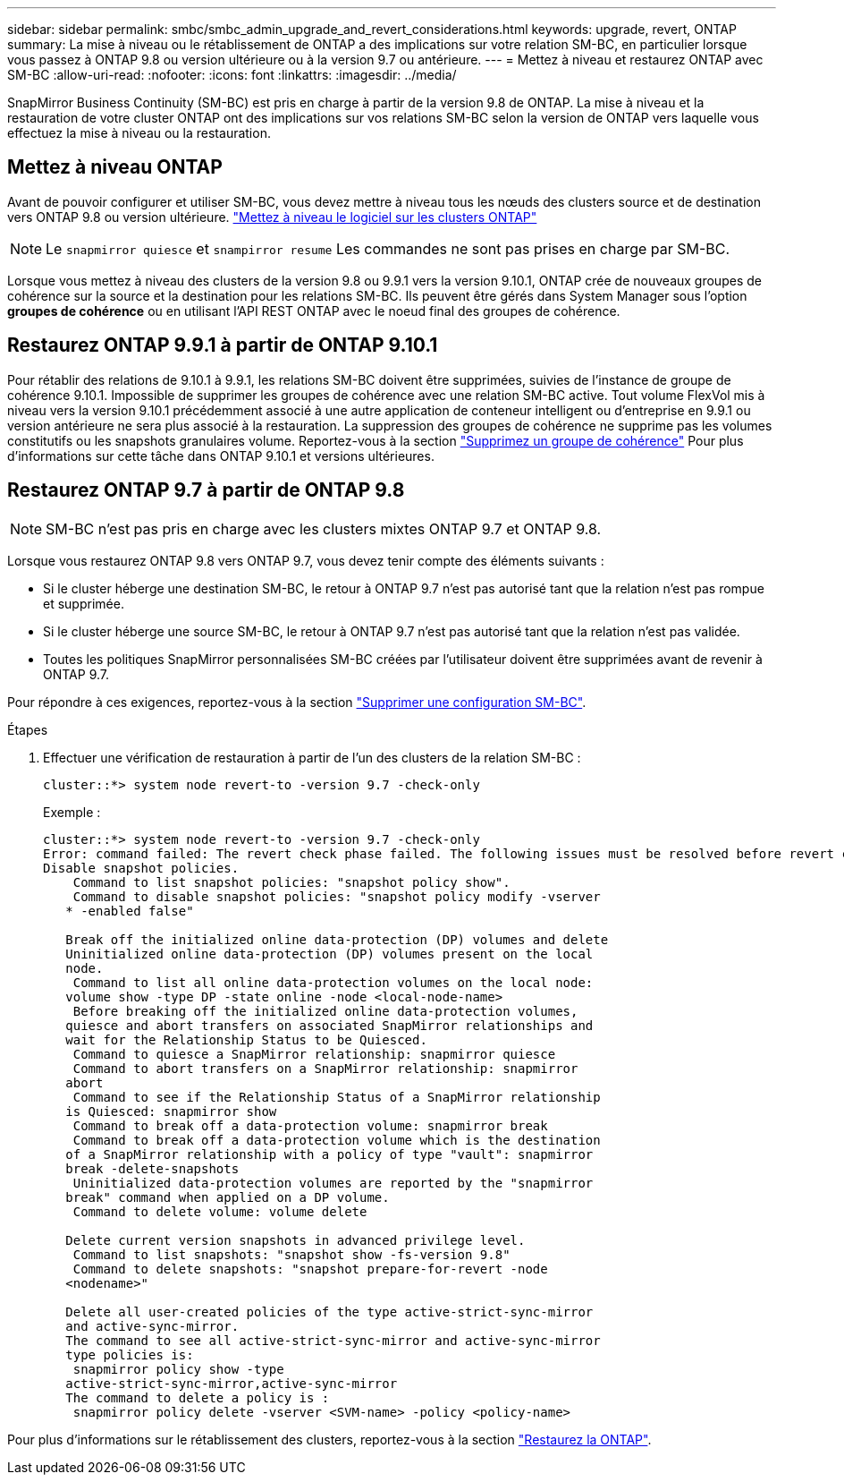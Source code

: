 ---
sidebar: sidebar 
permalink: smbc/smbc_admin_upgrade_and_revert_considerations.html 
keywords: upgrade, revert, ONTAP 
summary: La mise à niveau ou le rétablissement de ONTAP a des implications sur votre relation SM-BC, en particulier lorsque vous passez à ONTAP 9.8 ou version ultérieure ou à la version 9.7 ou antérieure. 
---
= Mettez à niveau et restaurez ONTAP avec SM-BC
:allow-uri-read: 
:nofooter: 
:icons: font
:linkattrs: 
:imagesdir: ../media/


[role="lead"]
SnapMirror Business Continuity (SM-BC) est pris en charge à partir de la version 9.8 de ONTAP. La mise à niveau et la restauration de votre cluster ONTAP ont des implications sur vos relations SM-BC selon la version de ONTAP vers laquelle vous effectuez la mise à niveau ou la restauration.



== Mettez à niveau ONTAP

Avant de pouvoir configurer et utiliser SM-BC, vous devez mettre à niveau tous les nœuds des clusters source et de destination vers ONTAP 9.8 ou version ultérieure.
link:link:../upgrade/index.html["Mettez à niveau le logiciel sur les clusters ONTAP"]


NOTE: Le `snapmirror quiesce` et `snampirror resume` Les commandes ne sont pas prises en charge par SM-BC.

Lorsque vous mettez à niveau des clusters de la version 9.8 ou 9.9.1 vers la version 9.10.1, ONTAP crée de nouveaux groupes de cohérence sur la source et la destination pour les relations SM-BC. Ils peuvent être gérés dans System Manager sous l'option **groupes de cohérence** ou en utilisant l'API REST ONTAP avec le noeud final des groupes de cohérence.



== Restaurez ONTAP 9.9.1 à partir de ONTAP 9.10.1

Pour rétablir des relations de 9.10.1 à 9.9.1, les relations SM-BC doivent être supprimées, suivies de l'instance de groupe de cohérence 9.10.1. Impossible de supprimer les groupes de cohérence avec une relation SM-BC active. Tout volume FlexVol mis à niveau vers la version 9.10.1 précédemment associé à une autre application de conteneur intelligent ou d'entreprise en 9.9.1 ou version antérieure ne sera plus associé à la restauration. La suppression des groupes de cohérence ne supprime pas les volumes constitutifs ou les snapshots granulaires volume. Reportez-vous à la section link:../consistency-groups/delete-task.html["Supprimez un groupe de cohérence"] Pour plus d'informations sur cette tâche dans ONTAP 9.10.1 et versions ultérieures.



== Restaurez ONTAP 9.7 à partir de ONTAP 9.8


NOTE: SM-BC n'est pas pris en charge avec les clusters mixtes ONTAP 9.7 et ONTAP 9.8.

Lorsque vous restaurez ONTAP 9.8 vers ONTAP 9.7, vous devez tenir compte des éléments suivants :

* Si le cluster héberge une destination SM-BC, le retour à ONTAP 9.7 n'est pas autorisé tant que la relation n'est pas rompue et supprimée.
* Si le cluster héberge une source SM-BC, le retour à ONTAP 9.7 n'est pas autorisé tant que la relation n'est pas validée.
* Toutes les politiques SnapMirror personnalisées SM-BC créées par l'utilisateur doivent être supprimées avant de revenir à ONTAP 9.7.


Pour répondre à ces exigences, reportez-vous à la section link:smbc_admin_removing_an_smbc_configuration.html["Supprimer une configuration SM-BC"].

.Étapes
. Effectuer une vérification de restauration à partir de l'un des clusters de la relation SM-BC :
+
`cluster::*> system node revert-to -version 9.7 -check-only`

+
Exemple :

+
....
cluster::*> system node revert-to -version 9.7 -check-only
Error: command failed: The revert check phase failed. The following issues must be resolved before revert can be completed. Bring the data LIFs down on running vservers. Command to list the running vservers: vserver show -admin-state running Command to list the data LIFs that are up: network interface show -role data -status-admin up Command to bring all data LIFs down: network interface modify {-role data} -status-admin down
Disable snapshot policies.
    Command to list snapshot policies: "snapshot policy show".
    Command to disable snapshot policies: "snapshot policy modify -vserver
   * -enabled false"

   Break off the initialized online data-protection (DP) volumes and delete
   Uninitialized online data-protection (DP) volumes present on the local
   node.
    Command to list all online data-protection volumes on the local node:
   volume show -type DP -state online -node <local-node-name>
    Before breaking off the initialized online data-protection volumes,
   quiesce and abort transfers on associated SnapMirror relationships and
   wait for the Relationship Status to be Quiesced.
    Command to quiesce a SnapMirror relationship: snapmirror quiesce
    Command to abort transfers on a SnapMirror relationship: snapmirror
   abort
    Command to see if the Relationship Status of a SnapMirror relationship
   is Quiesced: snapmirror show
    Command to break off a data-protection volume: snapmirror break
    Command to break off a data-protection volume which is the destination
   of a SnapMirror relationship with a policy of type "vault": snapmirror
   break -delete-snapshots
    Uninitialized data-protection volumes are reported by the "snapmirror
   break" command when applied on a DP volume.
    Command to delete volume: volume delete

   Delete current version snapshots in advanced privilege level.
    Command to list snapshots: "snapshot show -fs-version 9.8"
    Command to delete snapshots: "snapshot prepare-for-revert -node
   <nodename>"

   Delete all user-created policies of the type active-strict-sync-mirror
   and active-sync-mirror.
   The command to see all active-strict-sync-mirror and active-sync-mirror
   type policies is:
    snapmirror policy show -type
   active-strict-sync-mirror,active-sync-mirror
   The command to delete a policy is :
    snapmirror policy delete -vserver <SVM-name> -policy <policy-name>
....


Pour plus d'informations sur le rétablissement des clusters, reportez-vous à la section link:../revert/index.html["Restaurez la ONTAP"].
